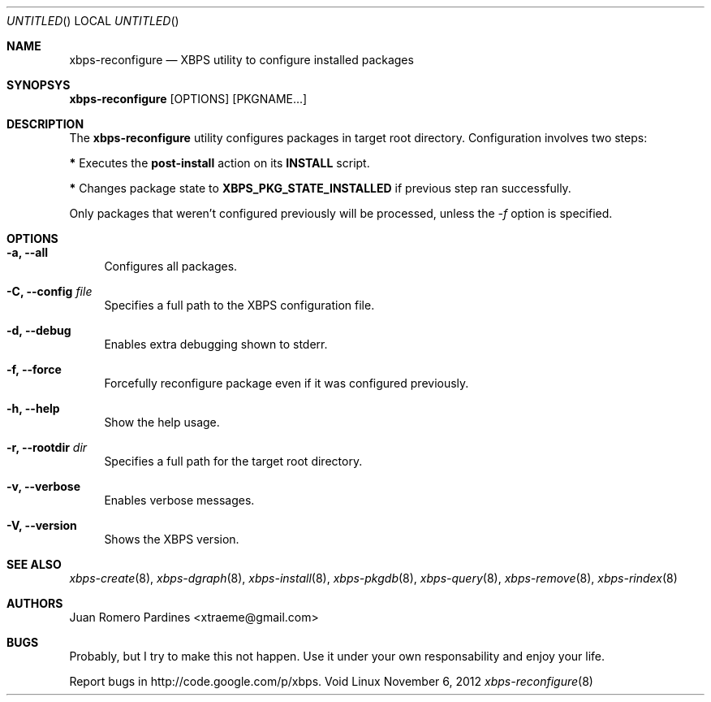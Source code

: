 .Dd November 6, 2012
.Os Void Linux
.Dt xbps-reconfigure 8
.Sh NAME
.Nm xbps-reconfigure
.Nd XBPS utility to configure installed packages
.Sh SYNOPSYS
.Nm xbps-reconfigure
.Op OPTIONS
.Op PKGNAME...
.Sh DESCRIPTION
The
.Nm
utility configures packages in target root directory. Configuration
involves two steps:
.Pp
.Sy *
Executes the
.Sy post-install
action on its
.Sy INSTALL
script.
.Pp
.Sy *
Changes package state to
.Sy XBPS_PKG_STATE_INSTALLED
if previous step ran successfully.
.Pp
Only packages that weren't configured previously will be processed,
unless the
.Ar -f
option is specified.
.Sh OPTIONS
.Bl -tag -width -x
.It Fl a, Fl -all
Configures all packages.
.It Fl C, Fl -config Ar file
Specifies a full path to the XBPS configuration file.
.It Fl d, Fl -debug
Enables extra debugging shown to stderr.
.It Fl f, Fl -force
Forcefully reconfigure package even if it was configured previously.
.It Fl h, Fl -help
Show the help usage.
.It Fl r, Fl -rootdir Ar dir
Specifies a full path for the target root directory.
.It Fl v, Fl -verbose
Enables verbose messages.
.It Fl V, Fl -version
Shows the XBPS version.
.Sh SEE ALSO
.Xr xbps-create 8 ,
.Xr xbps-dgraph 8 ,
.Xr xbps-install 8 ,
.Xr xbps-pkgdb 8 ,
.Xr xbps-query 8 ,
.Xr xbps-remove 8 ,
.Xr xbps-rindex 8
.Sh AUTHORS
.An Juan Romero Pardines <xtraeme@gmail.com>
.Sh BUGS
Probably, but I try to make this not happen. Use it under your own
responsability and enjoy your life.
.Pp
Report bugs in http://code.google.com/p/xbps.
